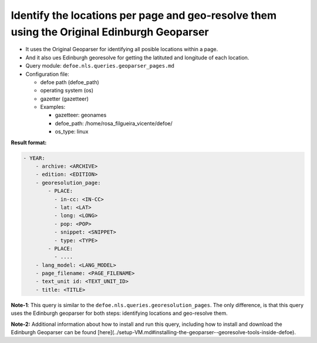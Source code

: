 Identify the locations per page and geo-resolve them using the Original Edinburgh Geoparser
===========================================================================================

- It uses the Original Geoparser for identifying all posible locations within a page.
- And it also ues Edinburgh georesolve for getting the latituted and longitude of each location.
- Query module: ``defoe.nls.queries.geoparser_pages.md``
- Configuration file:

  - defoe path (defoe_path)
  - operating system (os)
  - gazetter (gazetteer)
  - Examples:

    - gazetteer: geonames
    - defoe_path: /home/rosa_filgueira_vicente/defoe/
    - os_type: linux

**Result format:**

..  code-block:: yaml

    - YEAR:
        - archive: <ARCHIVE>
        - edition: <EDITION>
        - georesolution_page:
            - PLACE:
              - in-cc: <IN-CC>
              - lat: <LAT>
              - long: <LONG>
              - pop: <POP>
              - snippet: <SNIPPET>
              - type: <TYPE>
            - PLACE: 
              - ....
        - lang_model: <LANG_MODEL>
        - page_filename: <PAGE_FILENAME>
        - text_unit id: <TEXT_UNIT_ID>
        - title: <TITLE>

**Note-1**: This query is similar to the  ``defoe.nls.queries.georesolution_pages``. The only difference, is that this query uses the Edinburgh geoparser for both steps: identifying locations and geo-resolve them.

**Note-2:** Additional information about how to install and run this query, including how to install and download the Edinburgh Geoparser can be found [here](../setup-VM.md#installing-the-geoparser--georesolve-tools-inside-defoe).

